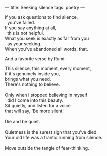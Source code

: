 :PROPERTIES:
:ID:       D8CC1E1D-7B53-45A2-BC25-323792D16A7A
:SLUG:     seeking-silence
:END:
---
title: Seeking silence
tags: poetry
---

#+BEGIN_VERSE
If you ask questions to find silence,
  you've failed.
If you say anything at all,
  this is not helpful.
What you seek is exactly as far from you
  as your seeking.
When you've abandoned all words, that.
#+END_VERSE

And a favorite verse by Rumi:

#+BEGIN_VERSE
This silence, this moment, every moment,
if it's genuinely inside you,
brings what you need.
There's nothing to believe.

Only when I stopped believing in myself
  did I come into this beauty.
Sit quietly, and listen for a voice
that will say, 'Be more silent.'

Die and be quiet.

Quietness is the surest sign that you've died.
Your old life was a frantic running from silence.

Move outside the tangle of fear-thinking.
#+END_VERSE
